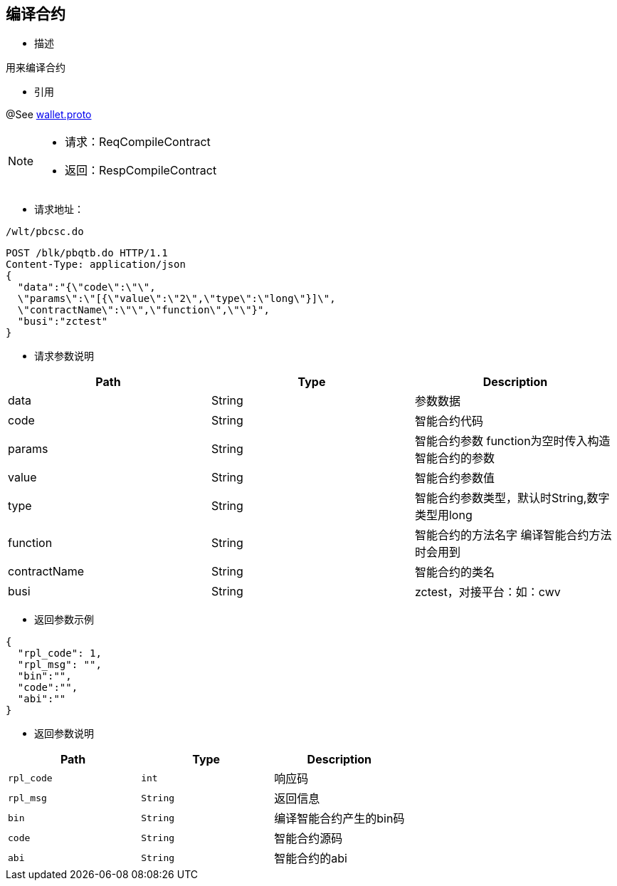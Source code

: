 == 编译合约

- 描述

用来编译合约

- 引用

@See http://172.18.80.253/blockchain/gameapi/blob/dev-refact/src/main/proto/wallet.proto[wallet.proto]
[NOTE]
====
- 请求：ReqCompileContract
- 返回：RespCompileContract
====

- 请求地址：
```
/wlt/pbcsc.do
```


[source,http,options="nowrap"]
----
POST /blk/pbqtb.do HTTP/1.1
Content-Type: application/json
{
  "data":"{\"code\":\"\",
  \"params\":\"[{\"value\":\"2\",\"type\":\"long\"}]\",
  \"contractName\":\"\",\"function\",\"\"}",
  "busi":"zctest"
}
----



- 请求参数说明
|===
|Path|Type|Description

|data
|String
|参数数据

|code
|String
|智能合约代码

|params
|String
|智能合约参数 function为空时传入构造智能合约的参数

|value
|String
|智能合约参数值

|type
|String
|智能合约参数类型，默认时String,数字类型用long

|function
|String
|智能合约的方法名字 编译智能合约方法时会用到

|contractName
|String
|智能合约的类名

|busi
|String
|zctest，对接平台：如：cwv

|===

- 返回参数示例
----
{
  "rpl_code": 1,
  "rpl_msg": "",
  "bin":"",
  "code":"",
  "abi":""
}
----
- 返回参数说明
|===
|Path|Type|Description

|`rpl_code`
|`int`
|响应码

|`rpl_msg`
|`String`
|返回信息

|`bin`
|`String`
|编译智能合约产生的bin码

|`code`
|`String`
|智能合约源码

|`abi`
|`String`
|智能合约的abi

|===



